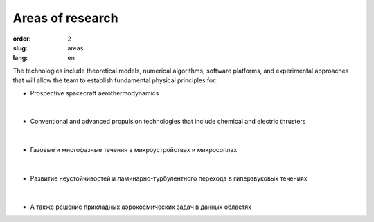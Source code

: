 Areas of research
#################


:order: 2
:slug: areas
:lang: en

The technologies include theoretical models, numerical algorithms,
software platforms, and experimental approaches that will allow the
team to establish fundamental physical principles for:


- Prospective spacecraft aerothermodynamics

.. figure:: {filename}/images/pspacecraft.png
 :alt: Spacecraft
 :width: 300 px
 :align: center

|

- Conventional and advanced propulsion technologies that include chemical and electric thrusters

.. figure:: {filename}/images/nozzle.png
 :alt: Micronozzle start
 :width: 300 px
 :align: center

|

- Газовые и многофазные течения в микроустройствах и микросоплах

.. figure:: {filename}/images/mphase.png
 :alt: Micronozzle start
 :width: 300 px
 :align: center

|

- Развитие неустойчивостей и ламинарно-турбулентного перехода в гиперзвуковых течениях

.. figure:: {filename}/images/qcrit.png
 :alt: Micronozzle start
 :width: 600 px
 :align: center

|

- А также решение прикладных аэрокосмических задач в данных областях


